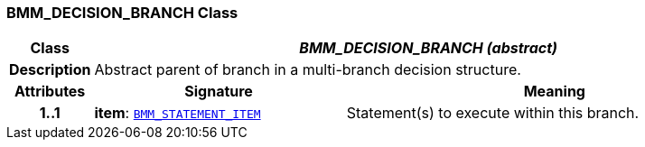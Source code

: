 === BMM_DECISION_BRANCH Class

[cols="^1,3,5"]
|===
h|*Class*
2+^h|*__BMM_DECISION_BRANCH (abstract)__*

h|*Description*
2+a|Abstract parent of branch in a multi-branch decision structure.

h|*Attributes*
^h|*Signature*
^h|*Meaning*

h|*1..1*
|*item*: `<<_bmm_statement_item_class,BMM_STATEMENT_ITEM>>`
a|Statement(s) to execute within this branch.
|===
